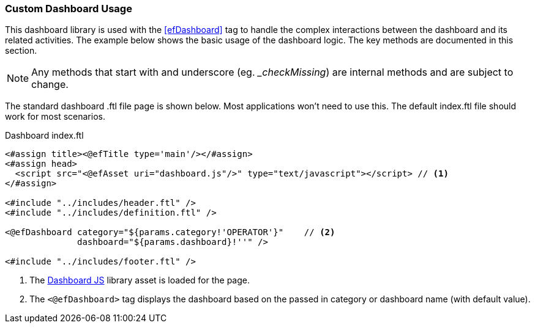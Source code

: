 
=== Custom Dashboard Usage

This dashboard library is used with the <<efDashboard>> tag to handle the complex interactions
between the dashboard and its related activities.  The example below shows the basic usage of
the dashboard logic. The key methods are documented in this section.


NOTE: Any methods that start with and underscore (eg. __checkMissing_) are internal methods
      and are subject to change.


The standard dashboard .ftl file page is shown below.  Most applications won't need to
use this.  The default index.ftl file should work for most scenarios.

[source,html]
.Dashboard index.ftl
----
<#assign title><@efTitle type='main'/></#assign>
<#assign head>
  <script src="<@efAsset uri="dashboard.js"/>" type="text/javascript"></script> // <.>
</#assign>

<#include "../includes/header.ftl" />
<#include "../includes/definition.ftl" />

<@efDashboard category="${params.category!'OPERATOR'}"    // <.>
              dashboard="${params.dashboard}!''" />

<#include "../includes/footer.ftl" />

----
<.> The <<reference.adoc#dashboard-js,Dashboard JS>> library asset is loaded for the page.
<.> The `<@efDashboard>` tag displays the dashboard based on the passed in category or
    dashboard name (with default value).



